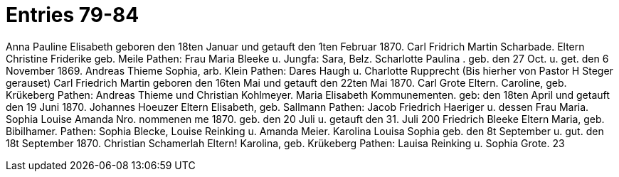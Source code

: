 = Entries 79-84

Anna Pauline Elisabeth
geboren den 18ten Januar und getauft den 1ten Februar 1870.
Carl Fridrich Martin Scharbade.
Eltern
Christine Friderike geb. Meile
Pathen: Frau Maria Bleeke u. Jungfa: Sara, Belz.
Scharlotte
Paulina
.
geb. den 27 Oct. u. get. den 6 November 1869.
Andreas Thieme
Sophia, arb. Klein
Pathen:  Dares Haugh u. Charlotte Rupprecht
(Bis hierher von Pastor H Steger gerauset)
Carl Friedrich Martin
geboren den 16ten Mai und getauft den 22ten Mai 1870.
Carl Grote
Eltern.
Caroline, geb. Krükeberg
Pathen:
Andreas Thieme und Christian Kohlmeyer.
Maria Elisabeth
Kommunementen.
geb: den 18ten April und getauft den 19 Juni 1870.
Johannes Hoeuzer
Eltern
Elisabeth, geb. Sallmann
Pathen: Jacob Friedrich Haeriger u. dessen Frau Maria.
Sophia Louise Amanda
Nro.
nommenen
me
1870.
geb. den 20 Juli u. getauft den 31. Juli
200
Friedrich Bleeke
Eltern Maria, geb. Bibilhamer.
Pathen: Sophia Blecke, Louise Reinking u. Amanda Meier.
Karolina Louisa Sophia
geb. den 8t September u. gut. den 18t September 1870.
Christian Schamerlah
Eltern!
Karolina, geb. Krükeberg
Pathen: Lauisa Reinking u. Sophia Grote.
23
